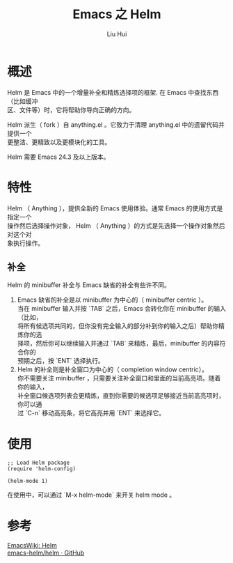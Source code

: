 # -*- mode: org; coding: utf-8; -*-
#+OPTIONS: \n:t
#+OPTIONS: ^:nil
#+TITLE:	Emacs 之 Helm
#+AUTHOR: Liu Hui
#+EMAIL: hliu@arcsoft.com
#+LATEX_CLASS: cn-article
#+LATEX_CLASS_OPTIONS: [9pt,a4paper]
#+LATEX_HEADER: \usepackage{geometry}
#+LATEX_HEADER: \geometry{top=2.54cm, bottom=2.54cm, left=3.17cm, right=3.17cm}
#+latex_header: \makeatletter
#+latex_header: \renewcommand{\@maketitle}{
#+latex_header: \newpage
#+latex_header: \begin{center}%
#+latex_header: {\Huge\bfseries \@title \par}%
#+latex_header: \end{center}%
#+latex_header: \par}
#+latex_header: \makeatother

#+LATEX: \newpage

* 概述
Helm 是 Emacs 中的一个增量补全和精炼选择项的框架. 在 Emacs 中查找东西（比如缓冲
区、文件等）时，它将帮助你导向正确的方向。

Helm 派生（ fork ）自 anything.el 。它致力于清理 anything.el 中的遗留代码并提供一个
更整洁、更精致以及更模块化的工具。

Helm 需要 Emacs 24.3 及以上版本。

* 特性
Helm （ Anything ），提供全新的 Emacs 使用体验。通常 Emacs 的使用方式是指定一个
操作然后选择操作对象， Helm （ Anything ）的方式是先选择一个操作对象然后对这个对
象执行操作。

** 补全
Helm 的 minibuffer 补全与 Emacs 缺省的补全有些许不同。

1) Emacs 缺省的补全是以 minibuffer 为中心的（ minibuffer centric ）。
   当在 minibuffer 输入并按 `TAB` 之后，Emacs 会转化你在 minibuffer 的输入（比如，
   将所有候选项共同的，但你没有完全输入的部分补到你的输入之后）帮助你精炼你的选
   择项，然后你可以继续输入并通过 `TAB` 来精炼，最后，minibuffer 的内容符合你的
   预期之后，按 `ENT` 选择执行。
2) Helm 的补全则是补全窗口为中心的（ completion window centric）。
   你不需要关注 minibuffer ，只需要关注补全窗口和里面的当前高亮项。随着你的输入，
   补全窗口候选项列表会更精炼，直到你需要的候选项足够接近当前高亮项时，你可以通
   过 `C-n` 移动高亮条，将它高亮并用 `ENT` 来选择它。

* 使用
#+BEGIN_SRC elisp
;; Load Helm package
(require 'helm-config)

(helm-mode 1)
#+END_SRC

在使用中，可以通过 `M-x helm-mode` 来开关 helm mode 。

* 参考
[[http://www.emacswiki.org/emacs/Helm][EmacsWiki: Helm]]
[[https://github.com/emacs-helm/helm][emacs-helm/helm · GitHub]]

